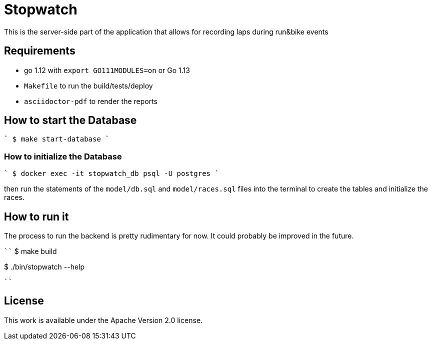 = Stopwatch

This is the server-side part of the application that allows for recording laps during run&bike events

== Requirements

- go 1.12 with `export GO111MODULES=on` or Go 1.13
- `Makefile` to run the build/tests/deploy
- `asciidoctor-pdf` to render the reports

== How to start the Database

````
$ make start-database
````

=== How to initialize the Database

````
$ docker exec -it stopwatch_db psql -U postgres
````

then run the statements of the `model/db.sql` and `model/races.sql` files into the terminal to create the tables and initialize the races.


== How to run it

The process to run the backend is pretty rudimentary for now. It could probably be improved in the future.

````
$ make build

$ ./bin/stopwatch --help

````

== License

This work is available under the Apache Version 2.0 license.